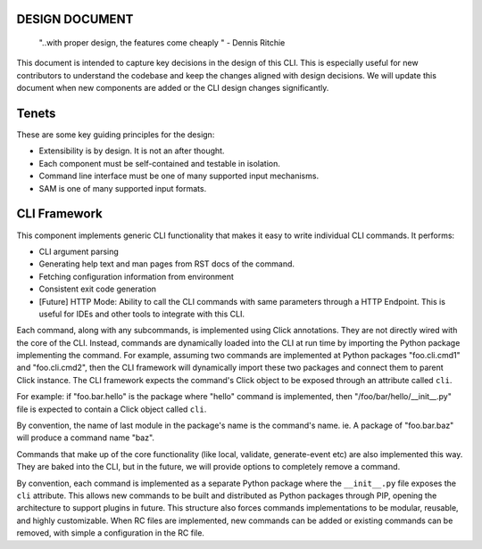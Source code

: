 DESIGN DOCUMENT
===============

    "..with proper design, the features come cheaply " - Dennis Ritchie


This document is intended to capture key decisions in the design of this CLI. This is especially useful for new
contributors to understand the codebase and keep the changes aligned with design decisions. We will update
this document when new components are added or the CLI design changes significantly.

Tenets
======
These are some key guiding principles for the design:

- Extensibility is by design. It is not an after thought.
- Each component must be self-contained and testable in isolation.
- Command line interface must be one of many supported input mechanisms.
- SAM is one of many supported input formats.


CLI Framework
=============
This component implements generic CLI functionality that makes it easy to write individual CLI commands. It performs:

- CLI argument parsing
- Generating help text and man pages from RST docs of the command.
- Fetching configuration information from environment
- Consistent exit code generation
- [Future] HTTP Mode: Ability to call the CLI commands with same parameters through a HTTP Endpoint. This is useful for IDEs and other tools to integrate with this CLI.

Each command, along with any subcommands, is implemented using Click annotations. They are not directly wired with
the core of the CLI. Instead, commands are dynamically loaded into the CLI at run time by importing the Python
package implementing the command. For example, assuming two commands are implemented at Python packages
"foo.cli.cmd1" and "foo.cli.cmd2", then the CLI framework will dynamically import these two packages and connect them
to parent Click instance. The CLI framework expects the command's Click object to be exposed through an attribute
called ``cli``.

For example: if "foo.bar.hello" is the package where "hello" command is implemented, then
"/foo/bar/hello/__init__.py" file is expected to contain a Click object called ``cli``.

By convention, the name of last module in the package's name is the command's name. ie. A package of "foo.bar.baz"
will produce a command name "baz".

Commands that make up of the core functionality (like local, validate, generate-event etc) are also implemented
this way. They are baked into the CLI, but in the future, we will provide options to completely remove a command.

By convention, each command is implemented as a separate Python package where the ``__init__.py`` file
exposes the ``cli`` attribute. This allows new commands to be built and distributed as Python packages
through PIP, opening the architecture to support plugins in future. This structure also forces commands implementations
to be modular, reusable, and highly customizable. When RC files are implemented, new commands can be added or existing
commands can be removed, with simple a configuration in the RC file.


.. _`click`: https://github.com/pallets/click
